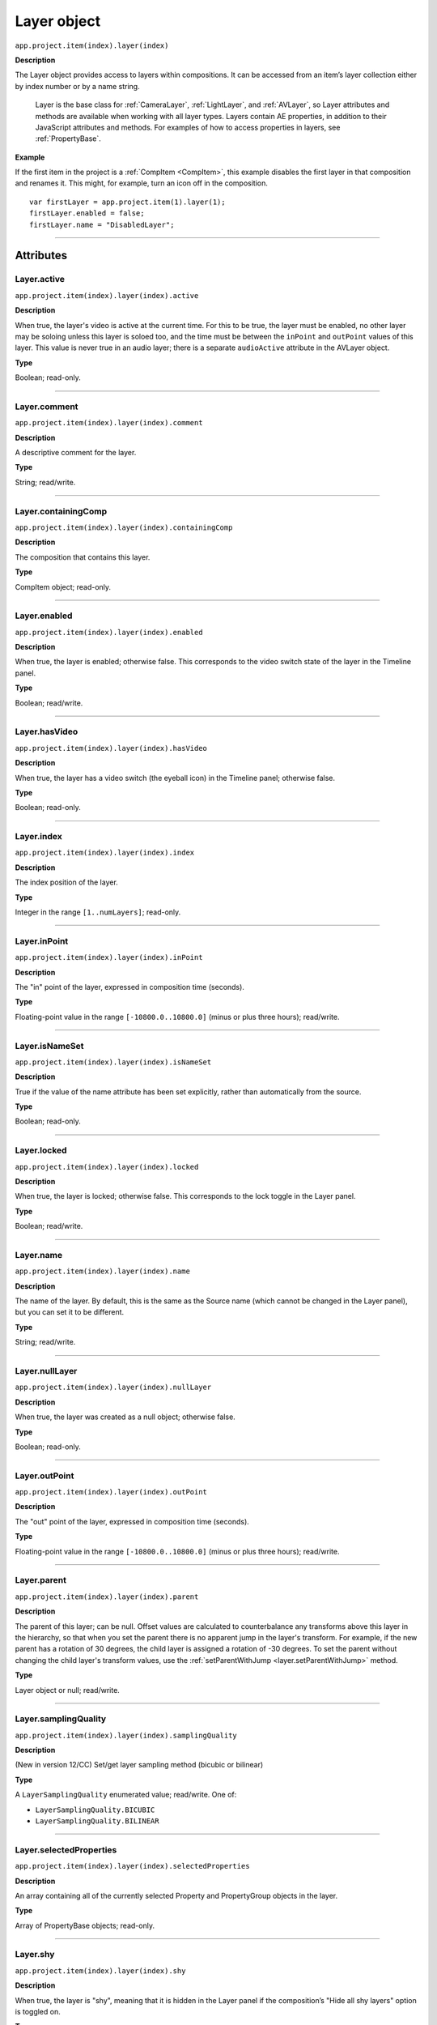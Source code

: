 .. highlight:: javascript
.. _Layer:

Layer object
################################################

``app.project.item(index).layer(index)``

**Description**

The Layer object provides access to layers within compositions. It can be accessed from an item’s layer collection either by index number or by a name string.

    Layer is the base class for :ref:`CameraLayer`, :ref:`LightLayer`, and :ref:`AVLayer`, so Layer attributes and methods are available when working with all layer types. Layers contain AE properties, in addition to their JavaScript attributes and methods. For examples of how to access properties in layers, see :ref:`PropertyBase`.

**Example**

If the first item in the project is a :ref:`CompItem <CompItem>`, this example disables the first layer in that composition and renames it. This might, for example, turn an icon off in the composition.

::

    var firstLayer = app.project.item(1).layer(1);
    firstLayer.enabled = false;
    firstLayer.name = "DisabledLayer";

----

==========
Attributes
==========

.. _Layer.active:

Layer.active
*********************************************

``app.project.item(index).layer(index).active``

**Description**

When true, the layer's video is active at the current time. For this to be true, the layer must be enabled, no other layer may be soloing unless this layer is soloed too, and the time must be between the ``inPoint``
and
``outPoint`` values of this layer. This value is never true in an audio layer; there is a separate ``audioActive`` attribute in the AVLayer object.

**Type**

Boolean; read-only.

----

.. _Layer.comment:

Layer.comment
*************

``app.project.item(index).layer(index).comment``

**Description**

A descriptive comment for the layer.

**Type**

String; read/write.

----

.. _Layer.containingComp:

Layer.containingComp
*********************************************

``app.project.item(index).layer(index).containingComp``

**Description**

The composition that contains this layer.

**Type**

CompItem object; read-only.

----

.. _Layer.enabled:

Layer.enabled
*********************************************

``app.project.item(index).layer(index).enabled``

**Description**

When true, the layer is enabled; otherwise false. This corresponds to the video switch state of the layer in the Timeline panel.

**Type**

Boolean; read/write.

----

.. _Layer.hasVideo:

Layer.hasVideo
*********************************************

``app.project.item(index).layer(index).hasVideo``

**Description**

When true, the layer has a video switch (the eyeball icon) in the Timeline panel; otherwise false.

**Type**

Boolean; read-only.

----

.. _Layer.index:

Layer.index
*********************************************

``app.project.item(index).layer(index).index``

**Description**

The index position of the layer.

**Type**

Integer in the range ``[1..numLayers]``; read-only.

----

.. _Layer.inPoint:

Layer.inPoint
*********************************************

``app.project.item(index).layer(index).inPoint``

**Description**

The "in" point of the layer, expressed in composition time (seconds).

**Type**

Floating-point value in the range ``[-10800.0..10800.0]`` (minus or plus three hours); read/write.

----

.. _Layer.isNameSet:

Layer.isNameSet
*********************************************

``app.project.item(index).layer(index).isNameSet``

**Description**

True if the value of the name attribute has been set explicitly, rather than automatically from the source.

**Type**

Boolean; read-only.

----

.. _Layer.locked:

Layer.locked
*********************************************

``app.project.item(index).layer(index).locked``

**Description**

When true, the layer is locked; otherwise false. This corresponds to the lock toggle in the Layer panel.

**Type**

Boolean; read/write.

----

.. _Layer.name:

Layer.name
*********************************************

``app.project.item(index).layer(index).name``

**Description**

The name of the layer. By default, this is the same as the Source name (which cannot be changed in the Layer panel), but you can set it to be different.

**Type**

String; read/write.

----

.. _Layer.nullLayer:

Layer.nullLayer
*********************************************

``app.project.item(index).layer(index).nullLayer``

**Description**

When true, the layer was created as a null object; otherwise false.

**Type**

Boolean; read-only.

----

.. _Layer.outPoint:

Layer.outPoint
*********************************************

``app.project.item(index).layer(index).outPoint``

**Description**

The "out" point of the layer, expressed in composition time (seconds).

**Type**

Floating-point value in the range ``[-10800.0..10800.0]`` (minus or plus three hours); read/write.

----

.. _Layer.parent:

Layer.parent
*********************************************

``app.project.item(index).layer(index).parent``

**Description**

The parent of this layer; can be null. Offset values are calculated to counterbalance any transforms above this layer in the hierarchy, so that when you set the parent there is no apparent jump in the layer's transform. For example, if the new parent has a rotation of 30 degrees, the child layer is assigned a rotation of -30 degrees. To set the parent without changing the child layer's transform values, use the :ref:`setParentWithJump <layer.setParentWithJump>` method.

**Type**

Layer object or null; read/write.

----

.. _Layer.samplingQuality:

Layer.samplingQuality
*********************************************

``app.project.item(index).layer(index).samplingQuality``

**Description**

(New in version 12/CC) Set/get layer sampling method (bicubic or bilinear)

**Type**

A ``LayerSamplingQuality`` enumerated value; read/write. One of:

-  ``LayerSamplingQuality.BICUBIC``
-  ``LayerSamplingQuality.BILINEAR``


----

.. _Layer.selectedProperties:

Layer.selectedProperties
*********************************************

``app.project.item(index).layer(index).selectedProperties``

**Description**

An array containing all of the currently selected Property and PropertyGroup objects in the layer.

**Type**

Array of PropertyBase objects; read-only.

----

.. _Layer.shy:

Layer.shy
*********************************************

``app.project.item(index).layer(index).shy``

**Description**

When true, the layer is "shy", meaning that it is hidden in the Layer panel if the composition’s "Hide all shy layers" option is toggled on.

**Type**

Boolean; read/write.

----

.. _Layer.solo:

Layer.solo
*********************************************

``app.project.item(index).layer(index).solo``

**Description**

When true, the layer is soloed, otherwise false.

**Type**

Boolean; read/write.

----

.. _Layer.startTime:

Layer.startTime
*********************************************

``app.project.item(index).layer(index).startTime``

**Description**

The start time of the layer, expressed in composition time (seconds).

**Type**

Floating-point value in the range ``[-10800.0..10800.0]`` (minus or plus three hours); read/write.

----

.. _Layer.stretch:

Layer.stretch
*********************************************

``app.project.item(index).layer(index).stretch``

**Description**

The layer’s time stretch, expressed as a percentage. A value of 100 means no stretch. Values between 0 and 1 are set to 1, and values between -1 and 0 (not including 0) are set to -1.

**Type**

Floating-point value in the range ``[-9900.0..9900.0]``; read/write.

----

.. _Layer.time:

Layer.time
*********************************************

``app.project.item(index).layer(index).time``

**Description**

The current time of the layer, expressed in composition time (seconds).

**Type**

Floating-point value; read-only.

----

=======
Methods
=======

.. _Layer.activeAtTime:

Layer.activeAtTime()
*********************************************

``app.project.item(index).layer(index).activeAtTime(time)``

**Description**

Returns true if this layer will be active at the specified time. To return true, the layer must be enabled, no other layer may be soloing unless this layer is soloed too, and the time must be between the i n Poi nt and out Poi nt values of this layer.

**Parameters**

========  ============================================
``time``  The time in seconds, a floating-point value.
========  ============================================

**Returns**

Boolean.

----

.. _Layer.applyPreset:

Layer.applyPreset()
*******************

``app.project.item(index).layer(index).applyPreset(presetName);``

**Description**

Applies the specified collection of animation settings (an animation preset) to the layer. Predefined animation preset files are installed in the Presets folder, and users can create new animation presets through the user interface.

**Parameters**

==============  =======================================================
``presetName``  An ExtendScript File object for the file containing the
                animation preset.
==============  =======================================================

**Returns**

Nothing.

----

.. _Layer.copyToComp:

Layer.copyToComp()
*********************************************

``app.project.item(index).layer(index).copyToComp(intoComp)``

**Description**

Copies the layer into the specified composition. The original layer remains unchanged. Creates a new Layer object with the same values as this one, and prepends the new object to the :ref:`layercollection` in the target CompItem. Retrieve the copy using into ``Comp.layer(1)``. Copying in a layer changes the index positions of previously existing layers in the target composition. This is the same as copying and pasting a layer through the user interface.

.. note::

   The scripting guide says this method copies the layer to the top of the comp. It actually copies it to above the first selected layer, or to to the top, if nothing is selected. To retrieve the copy you have to check ``CompItem.selectedLayers`` for the layer with the topmost index, and use ``comp.layer( topmost_index_of_selected_layers - 1 )`` to retrieve the layer.

**Parameters**

============  ============================================
``intoComp``  The target composition, and :ref:`CompItem`.
============  ============================================

**Returns**

Nothing.

----

.. _Layer.duplicate:

Layer.duplicate()
*****************

``app.project.item(index).layer(index).duplicate()``

**Description**

Duplicates the layer. Creates a new Layer object in which all values are the same as in this one. This has the same effect as selecting a layer in the user interface and choosing Edit > Duplicate, except the selection in the user interface does not change when you call this method.

**Parameters**

None.

**Returns**

Layer object.

----

.. _Layer.moveAfter:

Layer.moveAfter()
*********************************************

``app.project.item(index).layer(index).moveAfter(layer)``

**Description**

Moves this layer to a position immediately after (below) the specified layer.

**Parameters**

=========  =========================================================
``layer``  The target layer, a layer object in the same composition.
=========  =========================================================

**Returns**

Nothing.

----

.. _Layer.moveBefore:

Layer.moveBefore()
*********************************************

``app.project.item(index).layer(index).moveBefore(layer)``

**Description**

Moves this layer to a position immediately before (above) the specified layer.

**Parameters**

=========  =========================================================
``layer``  The target layer, a layer object in the same composition.
=========  =========================================================

**Returns**

Nothing.

----

.. _Layer.moveToBeginning:

Layer.moveToBeginning()
*********************************************

``app.project.item(index).layer(index).moveToBeginning()``

**Description**

Moves this layer to the topmost position of the layer stack (the first layer).

**Parameters**

None.

**Returns**

Nothing.

----

.. _Layer.moveToEnd:

Layer.moveToEnd()
*********************************************

``app.project.item(index).layer(index).moveToEnd()``

**Description**

Moves this layer to the bottom position of the layer stack (the last layer).

**Parameters**

None.

**Returns**

Nothing.

----

.. _Layer.remove:

Layer.remove()
*********************************************

``app.project.item(index).layer(index).remove()``

**Description**

Deletes the specified layer from the composition.

**Parameters**

None.

**Returns**

Nothing.

----

.. _Layer.setParentWithJump:

Layer.setParentWithJump()
*********************************************

``app.project.item(index).layer(index).setParentWithJump([newParent])``

**Description**

Sets the parent of this layer to the specified layer, without changing the transform values of the child layer. There may be an apparent jump in the rotation, translation, or scale of the child layer, as this layer’s transform values are combined with those of its ancestors. If you do not want the child layer to jump, set the :ref:`parent <layer.parent>` attribute directly. In this case, an offset is calculated and set in the child layer's transform fields, to prevent the jump from occurring.

**Parameters**

=============  ========================================================
``newParent``  Optional, a layer object in the same composition. If not
               specified, it sets the parent to None.
=============  ========================================================

**Returns**

Nothing.
